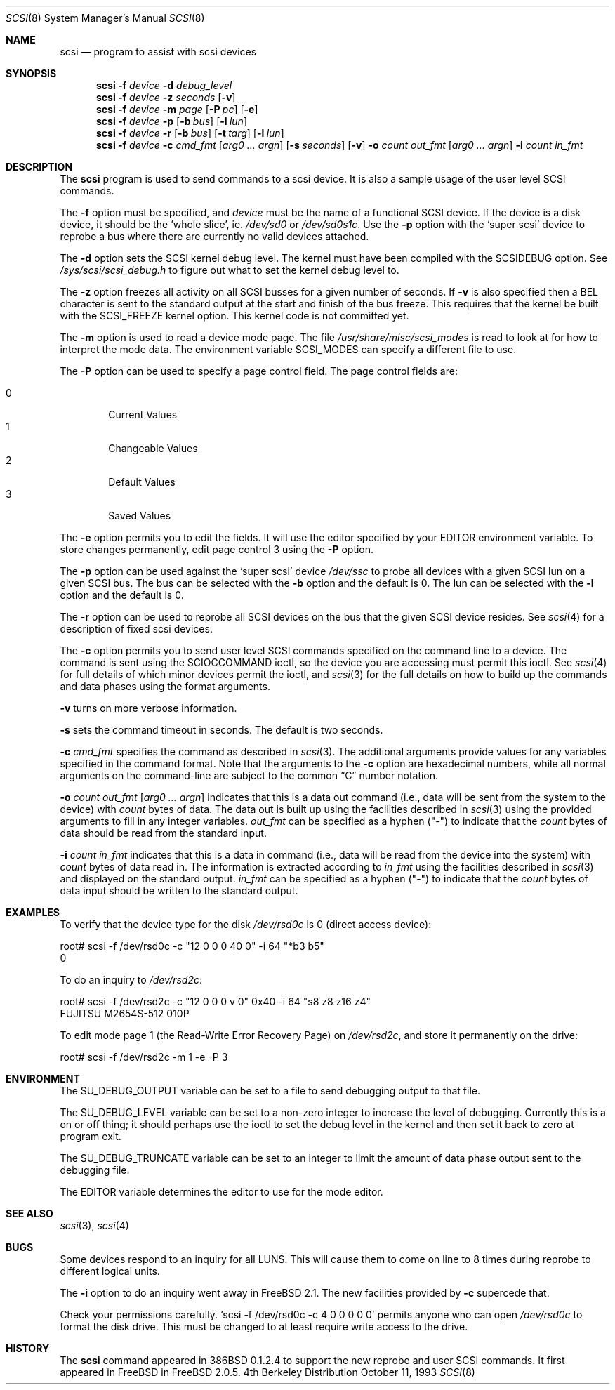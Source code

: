 .\"
.\" Written By Julian ELischer
.\" Copyright julian Elischer 1993.
.\" Permission is granted to use or redistribute this file in any way as long
.\" as this notice remains. Julian Elischer does not guarantee that this file 
.\" is totally correct for any given task and users of this file must 
.\" accept responsibility for any damage that occurs from the application of this
.\" file.
.\" 
.\" (julian@tfs.com julian@dialix.oz.au)
.\" User SCSI hooks added by Peter Dufault:
.\" 
.\" Copyright (c) 1994 HD Associates
.\" (contact: dufault@hda.com)
.\" All rights reserved.
.\" 
.\" Redistribution and use in source and binary forms, with or without
.\" modification, are permitted provided that the following conditions
.\" are met:
.\" 1. Redistributions of source code must retain the above copyright
.\"    notice, this list of conditions and the following disclaimer.
.\" 2. Redistributions in binary form must reproduce the above copyright
.\"    notice, this list of conditions and the following disclaimer in the
.\"    documentation and/or other materials provided with the distribution.
.\" 3. The name of HD Associates
.\"    may not be used to endorse or promote products derived from this software
.\"    without specific prior written permission.
.\" 
.\" THIS SOFTWARE IS PROVIDED BY HD ASSOCIATES ``AS IS'' AND
.\" ANY EXPRESS OR IMPLIED WARRANTIES, INCLUDING, BUT NOT LIMITED TO, THE
.\" IMPLIED WARRANTIES OF MERCHANTABILITY AND FITNESS FOR A PARTICULAR PURPOSE
.\" ARE DISCLAIMED.  IN NO EVENT SHALL HD ASSOCIATES BE LIABLE
.\" FOR ANY DIRECT, INDIRECT, INCIDENTAL, SPECIAL, EXEMPLARY, OR CONSEQUENTIAL
.\" DAMAGES (INCLUDING, BUT NOT LIMITED TO, PROCUREMENT OF SUBSTITUTE GOODS
.\" OR SERVICES; LOSS OF USE, DATA, OR PROFITS; OR BUSINESS INTERRUPTION)
.\" HOWEVER CAUSED AND ON ANY THEORY OF LIABILITY, WHETHER IN CONTRACT, STRICT
.\" LIABILITY, OR TORT (INCLUDING NEGLIGENCE OR OTHERWISE) ARISING IN ANY WAY
.\" OUT OF THE USE OF THIS SOFTWARE, EVEN IF ADVISED OF THE POSSIBILITY OF
.\" SUCH DAMAGE.
.\" 
.\"
.\"	$Id: scsi.8,v 1.13 1997/12/19 14:14:26 brian Exp $
.\"
.Dd October 11, 1993
.Dt SCSI 8
.Os BSD 4
.Sh NAME
.Nm scsi
.Nd program to assist with scsi devices
.Sh SYNOPSIS
.Nm scsi
.Fl f Ar device
.Fl d Ar debug_level
.Nm scsi
.Fl f Ar device
.Fl z Ar seconds
.Op Fl v
.Nm scsi
.Fl f Ar device
.Fl m Ar page
.Op Fl P Ar pc
.Op Fl e
.Nm scsi
.Fl f Ar device
.Fl p
.Op Fl b Ar bus
.Op Fl l Ar lun
.Nm scsi
.Fl f Ar device
.Fl r
.Op Fl b Ar bus
.Op Fl t Ar targ
.Op Fl l Ar lun
.Nm scsi
.Fl f Ar device
.Fl c Ar cmd_fmt
.Op Ar arg0 ... argn
.Op Fl s Ar seconds
.Op Fl v
.Fl o Ar count out_fmt
.Op Ar arg0 ... argn
.Fl i Ar count in_fmt
.Sh DESCRIPTION
The
.Nm scsi
program is used to send commands to a scsi device. It is also
a sample usage of the user level SCSI commands.
.Pp
The
.Fl f
option must be specified, and
.Ar device
must be the name of a functional SCSI device.  If the device is a
disk device, it should be the
.Sq whole slice ,
ie.
.Pa /dev/sd0
or
.Pa /dev/sd0s1c .
Use the
.Fl p
option with the
.Sq super scsi
device to reprobe a bus where there are currently no valid devices
attached.
.Pp
The
.Fl d
option sets the SCSI kernel debug level.  The kernel must have been compiled
with the
.Dv SCSIDEBUG
option.  See
.Pa /sys/scsi/scsi_debug.h
to figure out what to set the kernel debug level to.
.Pp
The
.Fl z
option freezes all activity on all SCSI busses for a given number of
seconds.  If
.Fl v
is also specified then a BEL character is sent to the standard
output at the start and finish of the bus freeze.
This requires that the kernel be built with the
.Dv SCSI_FREEZE
kernel option.
This kernel code is not committed yet.
.Pp
The
.Fl m
option is used to read a device mode page.  The file
.Pa /usr/share/misc/scsi_modes
is read to look at for how to interpret the mode data.  The environment
variable
.Ev SCSI_MODES
can specify a different file to use.
.Pp
The
.Fl P
option can be used to specify a page control field.  The page control
fields are:
.Pp
.Bl -tag -width xxxx -indent offset -compact
.It 0
Current Values
.It 1
Changeable Values
.It 2
Default Values
.It 3
Saved Values
.El
.Pp
The
.Fl e
option permits you to edit the fields.  It will use the editor specified
by your
.Ev EDITOR
environment variable.  To store changes permanently, 
edit page control 3 using the
.Fl P
option.
.Pp
The
.Fl p
option can be used against the
.Sq super scsi
device
.Pa /dev/ssc
to probe all devices with a given SCSI lun on a given SCSI bus.
The bus can be selected with the
.Fl b
option and the default is 0.
The lun can be selected with the
.Fl l
option and the default is 0.
.Pp
The
.Fl r
option can be used to reprobe all SCSI devices on the bus that the
given SCSI device resides.  See
.Xr scsi 4
for a description of fixed scsi devices.
.Pp
The
.Fl c
option permits you to send user level SCSI commands specified on
the command line to a
device.  The command is sent using the
.Dv SCIOCCOMMAND
ioctl, so the
device you are accessing must permit this ioctl. See
.Xr scsi 4
for full details of which minor devices permit the ioctl, and
.Xr scsi 3
for the full details on how to build up the commands and data phases
using the format arguments.
.Pp
.Fl v
turns on more verbose information.
.Pp
.Fl s
sets the command timeout in seconds.  The default is two seconds.
.Pp
.Fl c Ar cmd_fmt
specifies the command as described in
.Xr scsi 3 "."
The additional arguments provide values for any variables
specified in the command format.  Note that the arguments to the
.Fl c
option are hexadecimal numbers, while all normal arguments on the
command-line are subject to the common
.Dq C
number notation.
.Pp
.Fl o 
.Ar count
.Ar out_fmt
.Op Ar arg0 ... argn
indicates that this is a data out command (i.e., data will be sent from
the system to the device) with
.Fr count
bytes of data. The data out is built up using the facilities described in
.Xr scsi 3
using the provided arguments to fill in any integer variables.
.Ar out_fmt
can be specified as a hyphen ("-") to indicate that the
.Ar count
bytes of data should be read from the standard input.
.Pp
.Fl i Ar count Ar in_fmt
indicates that this is a data in command (i.e., data will be read from
the device into the system) with
.Ar count
bytes of data read in.  The information is extracted according to
.Ar in_fmt
using the facilities described in
.Xr scsi 3
and displayed on the standard output.
.Ar in_fmt
can be specified as a hyphen ("-") to indicate that the
.Ar count
bytes of data input should be written to the standard output.
.Sh EXAMPLES
To verify that the device type for the disk
.Pa /dev/rsd0c
is 0 (direct access device):
.Bd -literal
root# scsi -f /dev/rsd0c -c "12 0 0 0 40 0" -i 64 "*b3 b5"
0
.Ed
.Pp
To do an inquiry to
.Pa /dev/rsd2c :
.Bd -literal
root# scsi -f /dev/rsd2c -c "12 0 0 0 v 0" 0x40 -i 64 "s8 z8 z16 z4"
FUJITSU M2654S-512 010P
.Ed
.Pp
To edit mode page 1 (the Read-Write Error Recovery Page)
on
.Pa /dev/rsd2c ,
and store it permanently on the
drive:
.Bd -literal
root# scsi -f /dev/rsd2c -m 1 -e -P 3
.Ed
.Pp
.Sh ENVIRONMENT
The
.Ev SU_DEBUG_OUTPUT
variable can be set to a file to send debugging
output to that file.
.Pp
The
.Ev SU_DEBUG_LEVEL
variable can be set to a non-zero integer to increase
the level of debugging.  Currently this is a on or off thing; it should
perhaps use the ioctl to set the debug level in the kernel and then set
it back to zero at program exit.
.Pp
The
.Ev SU_DEBUG_TRUNCATE
variable can be set to an integer to limit the
amount of data phase output sent to the debugging file.
.Pp
The
.Ev EDITOR
variable determines the editor to use for the mode editor.
.Sh SEE ALSO
.Xr scsi 3 ,
.Xr scsi 4
.Sh BUGS
.Pp
Some devices respond to an inquiry for all LUNS.  This will cause them
to come on line to 8 times during reprobe to different logical units.
.Pp
The
.Fl i
option to do an inquiry went away in
.Fx 2.1 .
The new facilities
provided by
.Fl c
supercede that.
.Pp
Check your permissions carefully.
.Ql scsi -f /dev/rsd0c -c "4 0 0 0 0 0
permits anyone who can open
.Pa /dev/rsd0c
to format the disk drive.  This must be changed to
at least require write access to the drive.
.Sh HISTORY
The
.Nm scsi
command appeared in 386BSD 0.1.2.4 to support the new reprobe
and user SCSI commands.  It first appeared in 
.Tn FreeBSD
in
.Fx 2.0.5 .
